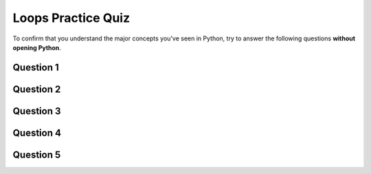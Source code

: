 Loops Practice Quiz
================================

.. reveal:: curriculum_addressed
    :showtitle: Curriculum Objectives Addressed In This Section

    - **CS20-FP2** Investigate how control structures affect program flow.

To confirm that you understand the major concepts you've seen in Python, try to answer the following questions **without opening Python**.


Question 1
-----------

.. mchoice:: loops_practice_quiz_1
    :answer_a: No shape will be drawn.
    :answer_b: A line segment.
    :answer_c: A triangle.
    :answer_d: A square.
    :correct: b
    :feedback_a: Try again!
    :feedback_b: Great!
    :feedback_c: Try again!
    :feedback_d: Try again! Notice that that alex.left(90) command is not inside the for loop.

    What shape will the turtle alex draw when the code below is executed?::

        import turtle

        theWindow = turtle.Screen()
        theWindow.bgcolor("lightgreen")
        alex = turtle.Turtle()
        alex.pensize(3)

        for i in [0,1,2,3]: 
            alex.forward(50)
        alex.left(90)


Question 2
-----------

.. mchoice:: loops_practice_quiz_2
    :answer_a: No shape will be drawn.
    :answer_b: A line segment.
    :answer_c: A triangle.
    :answer_d: A square.
    :correct: d
    :feedback_a: Try again!
    :feedback_b: Try again! This time, the alex.left(90) is included in the for loop.
    :feedback_c: Try again!
    :feedback_d: Great!

    What shape will the turtle alex draw when the code below is executed?::

        import turtle

        theWindow = turtle.Screen()
        theWindow.bgcolor("lightgreen")
        alex = turtle.Turtle()
        alex.pensize(3)

        for i in [0,1,2,3]: 
            alex.forward(50)
            alex.left(90)


Question 3
-----------

.. fillintheblank:: loops_practice_quiz_3

    In the following code, how many lines does this code print?::

        for number in [10, 9, 8, 7, 6, 5, 4, 3, 2, 1, 0]:
            print("I have", number, "cookies.  I'm going to eat one.")

    - :11: Great!
      :10: Not quite. Don't forget about the 0 at the end of the list!
      :.*: Try again!


Question 4
-----------

.. mchoice:: loops_practice_quiz_4
    :answer_a: True
    :answer_b: False
    :correct: b
    :feedback_a: Nope. Remember that range(4) will create a list with elements [0,1,2,3].
    :feedback_b: Great!

    The following will print a line containing a 4::

        for i in range(4):
            print(i)


Question 5
-----------

.. fillintheblank:: loops_practice_quiz_5

    What is the last line that this code will print?::

        i = 1
        while (i <= 3):
            i = i + 1
            print(i)
      
    - :4: Great!
      :3: Not quite. Remember the while loop will only check the conditional at the start of the loop!
      :.*: Try again!